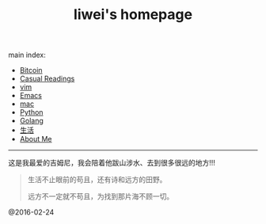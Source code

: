 #+title: liwei's homepage

main index:

- [[file:btc.org][Bitcoin]]
- [[file:blog.org][Casual Readings]]
- [[file:vim.org][vim]]
- [[file:emacs.org][Emacs]]
- [[file:mac.org][mac]]
- [[file:python.org][Python]]
- [[file:go.org][Golang]]
- [[file:mylife.org][生活]]
- [[file:aboutme.org][About Me]]




-----

这是我最爱的吉姆尼，我会陪着他跋山涉水、去到很多很远的地方!!!

#+BEGIN_QUOTE
             生活不止眼前的苟且，还有诗和远方的田野。

             远方不一定就不苟且，为找到那片海不顾一切。
#+END_QUOTE










[[file:./images/jimny.jpg]]


@2016-02-24

